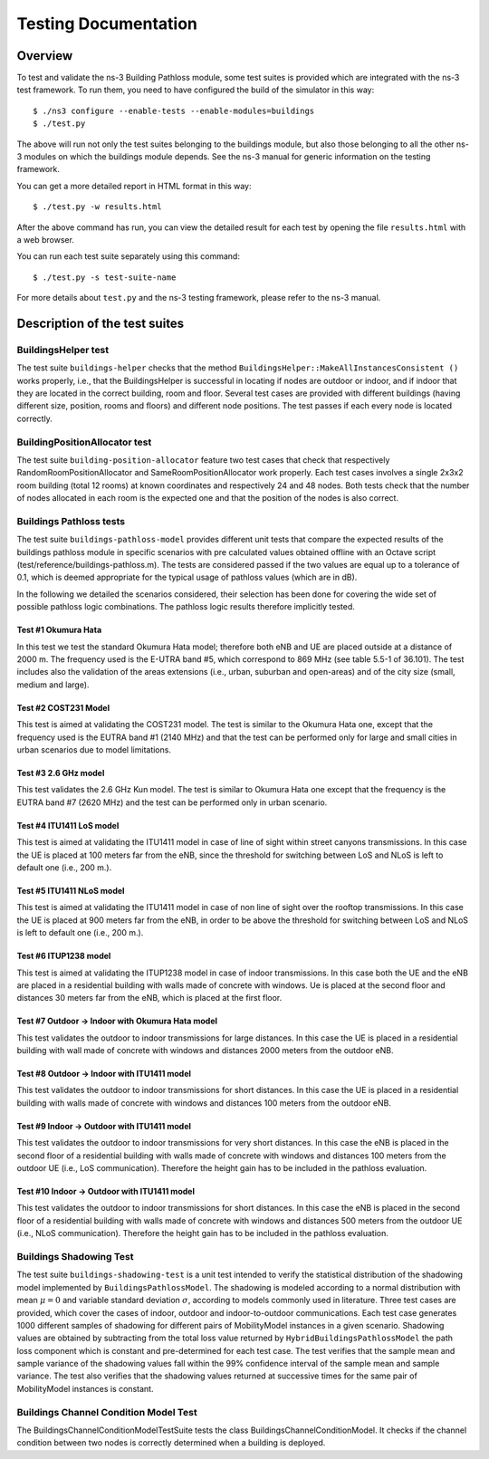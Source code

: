 .. highlight:: bash

+++++++++++++++++++++++++++++++++++++
 Testing Documentation
+++++++++++++++++++++++++++++++++++++


Overview
********

To test and validate the ns-3 Building Pathloss module, some test suites is provided which are integrated with the ns-3 test framework. To run them, you need to have configured the build of the simulator in this way::

    $ ./ns3 configure --enable-tests --enable-modules=buildings
    $ ./test.py

The above will run not only the test suites belonging to the buildings module, but also those belonging to all the other ns-3 modules on which the buildings module depends. See the ns-3 manual for generic information on the testing framework.

You can get a more detailed report in HTML format in this way::

    $ ./test.py -w results.html

After the above command has run, you can view the detailed result for each test by opening the file ``results.html`` with a web browser.

You can run each test suite separately using this command::

    $ ./test.py -s test-suite-name

For more details about ``test.py`` and the ns-3 testing framework, please refer to the ns-3 manual.



Description of the test suites
******************************


BuildingsHelper test
~~~~~~~~~~~~~~~~~~~~

The test suite ``buildings-helper`` checks that the method ``BuildingsHelper::MakeAllInstancesConsistent ()`` works properly, i.e., that the BuildingsHelper is successful in locating if nodes are outdoor or indoor, and if indoor that they are located in the correct building, room and floor. Several test cases are provided with different buildings (having different size, position, rooms and floors) and different node positions. The test passes if each every node is located correctly.


BuildingPositionAllocator test
~~~~~~~~~~~~~~~~~~~~~~~~~~~~~~

The test suite ``building-position-allocator`` feature two test cases that check that respectively RandomRoomPositionAllocator and SameRoomPositionAllocator work properly. Each test cases involves a single 2x3x2 room building (total 12 rooms) at known coordinates and respectively 24 and 48 nodes. Both tests check that the number of nodes allocated in each room is the expected one and that the position of the nodes is also correct.


Buildings Pathloss tests
~~~~~~~~~~~~~~~~~~~~~~~~

The test suite ``buildings-pathloss-model`` provides different unit tests that compare the expected results of the buildings pathloss module in specific scenarios with pre calculated values obtained offline with an Octave script (test/reference/buildings-pathloss.m). The tests are considered passed if the two values are equal up to a tolerance of 0.1, which is deemed appropriate for the typical usage of pathloss values (which are in dB).

In the following we detailed the scenarios considered, their selection has been done for covering the wide set of possible pathloss logic combinations. The pathloss logic results therefore implicitly tested.

Test #1 Okumura Hata
--------------------

In this test we test the standard Okumura Hata model; therefore both eNB and UE are placed outside at a distance of 2000 m. The frequency used is the E-UTRA band #5, which correspond to 869 MHz (see table 5.5-1 of 36.101). The test includes also the validation of the areas extensions (i.e., urban, suburban and open-areas) and of the city size (small, medium and large).

Test #2 COST231 Model
---------------------

This test is aimed at validating the COST231 model. The test is similar to the Okumura Hata one, except that the frequency used is the EUTRA band #1 (2140 MHz) and that the test can be performed only for large and small cities in urban scenarios due to model limitations.

Test #3 2.6 GHz model
---------------------

This test validates the 2.6 GHz Kun model. The test is similar to Okumura Hata one except that the frequency is the EUTRA band #7 (2620 MHz) and the test can be performed only in urban scenario.

Test #4 ITU1411 LoS model
-------------------------

This test is aimed at validating the ITU1411 model in case of line of sight within street canyons transmissions. In this case the UE is placed at 100 meters far from the eNB, since the threshold for switching between LoS and NLoS is left to default one (i.e., 200 m.).

Test #5 ITU1411 NLoS model
--------------------------

This test is aimed at validating the ITU1411 model in case of non line of sight over the rooftop transmissions. In this case the UE is placed at 900 meters far from the eNB, in order to be above the threshold for switching between LoS and NLoS is left to default one (i.e., 200 m.).

Test #6 ITUP1238 model
----------------------

This test is aimed at validating the ITUP1238 model in case of indoor transmissions. In this case both the UE and the eNB are placed in a residential building with walls made of concrete with windows. Ue is placed at the second floor and distances 30 meters far from the eNB, which is placed at the first floor.

Test #7 Outdoor -> Indoor with Okumura Hata model
-------------------------------------------------

This test validates the outdoor to indoor transmissions for large distances. In this case the UE is placed in a residential building with wall made of concrete with windows and distances 2000 meters from the outdoor eNB.

Test #8 Outdoor -> Indoor with ITU1411 model
-------------------------------------------------

This test validates the outdoor to indoor transmissions for short distances. In this case the UE is placed in a residential building with walls made of concrete with windows and distances 100 meters from the outdoor eNB.


Test #9 Indoor -> Outdoor with ITU1411 model
-------------------------------------------------

This test validates the outdoor to indoor transmissions for very short distances. In this case the eNB is placed in the second floor of a residential building with walls made of concrete with windows and distances 100 meters from the outdoor UE (i.e., LoS communication). Therefore the height gain has to be included in the pathloss evaluation.

Test #10 Indoor -> Outdoor with ITU1411 model
-------------------------------------------------

This test validates the outdoor to indoor transmissions for short distances. In this case the eNB is placed in the second floor of a residential building with walls made of concrete with windows and distances 500 meters from the outdoor UE (i.e., NLoS communication). Therefore the height gain has to be included in the pathloss evaluation.


Buildings Shadowing Test
~~~~~~~~~~~~~~~~~~~~~~~~

The test suite ``buildings-shadowing-test`` is a unit test intended to verify the statistical distribution of the shadowing model implemented by ``BuildingsPathlossModel``. The shadowing is modeled according to a normal distribution with mean :math:`\mu = 0` and variable standard deviation :math:`\sigma`, according to models commonly used in literature. Three test cases are provided, which cover the cases of indoor, outdoor and indoor-to-outdoor communications.
Each test case generates 1000 different samples of shadowing for different pairs of MobilityModel instances in a given scenario. Shadowing values are obtained by subtracting from the total loss value returned by ``HybridBuildingsPathlossModel`` the path loss component which is constant and pre-determined for each test case. The test verifies that the sample mean and sample variance of the shadowing values fall within the 99% confidence interval of the sample mean and sample variance. The test also verifies that the shadowing values returned at successive times for the same pair of MobilityModel instances is constant.

Buildings Channel Condition Model Test
~~~~~~~~~~~~~~~~~~~~~~~~~~~~~~~~~~~~~~

The BuildingsChannelConditionModelTestSuite tests the class BuildingsChannelConditionModel.
It checks if the channel condition between two nodes is correctly determined when a
building is deployed.
